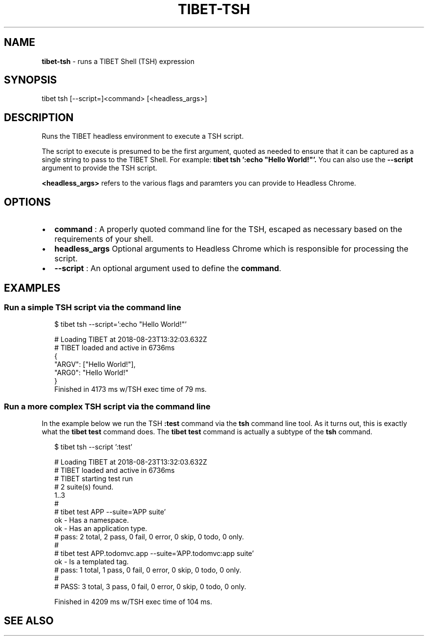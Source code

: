 .TH "TIBET\-TSH" "1" "April 2019" "" ""
.SH "NAME"
\fBtibet-tsh\fR \- runs a TIBET Shell (TSH) expression
.SH SYNOPSIS
.P
tibet tsh [\-\-script=]<command> [<headless_args>]
.SH DESCRIPTION
.P
Runs the TIBET headless environment to execute a TSH script\.
.P
The script to execute is presumed to be the first argument, quoted as
needed to ensure that it can be captured as a single string to pass to
the TIBET Shell\. For example: \fBtibet tsh ':echo "Hello World!"'\.\fP
You can also use the \fB\-\-script\fP argument to provide the TSH script\.
.P
\fB<headless_args>\fP refers to the various flags and paramters you can
provide to Headless Chrome\.
.SH OPTIONS
.RS 0
.IP \(bu 2
\fBcommand\fP :
A properly quoted command line for the TSH, escaped as necessary based on
the requirements of your shell\.
.IP \(bu 2
\fBheadless_args\fP
Optional arguments to Headless Chrome which is responsible for processing
the script\.
.IP \(bu 2
\fB\-\-script\fP :
An optional argument used to define the \fBcommand\fP\|\.

.RE
.SH EXAMPLES
.SS Run a simple TSH script via the command line
.P
.RS 2
.nf
$ tibet tsh \-\-script=':echo "Hello World!"'

# Loading TIBET at 2018\-08\-23T13:32:03\.632Z
# TIBET loaded and active in 6736ms
{
    "ARGV": ["Hello World!"],
    "ARG0": "Hello World!"
}
Finished in 4173 ms w/TSH exec time of 79 ms\.
.fi
.RE
.SS Run a more complex TSH script via the command line
.P
In the example below we run the TSH \fB:test\fP command via the \fBtsh\fP command line
tool\. As it turns out, this is exactly what the \fBtibet test\fP command does\. The
\fBtibet test\fP command is actually a subtype of the \fBtsh\fP command\.
.P
.RS 2
.nf
$ tibet tsh \-\-script ':test'

# Loading TIBET at 2018\-08\-23T13:32:03\.632Z
# TIBET loaded and active in 6736ms
# TIBET starting test run
# 2 suite(s) found\.
1\.\.3
#
# tibet test APP \-\-suite='APP suite'
ok \- Has a namespace\.
ok \- Has an application type\.
# pass: 2 total, 2 pass, 0 fail, 0 error, 0 skip, 0 todo, 0 only\.
#
# tibet test APP\.todomvc\.app \-\-suite='APP\.todomvc:app suite'
ok \- Is a templated tag\.
# pass: 1 total, 1 pass, 0 fail, 0 error, 0 skip, 0 todo, 0 only\.
#
# PASS: 3 total, 3 pass, 0 fail, 0 error, 0 skip, 0 todo, 0 only\.

Finished in 4209 ms w/TSH exec time of 104 ms\.
.fi
.RE
.SH SEE ALSO


